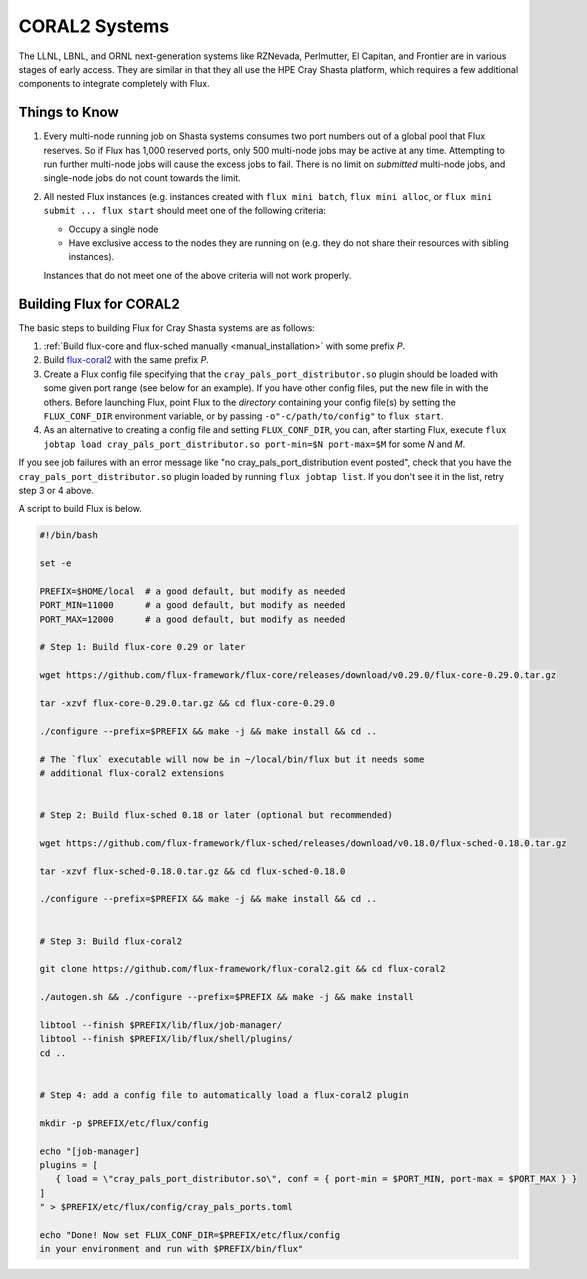 .. _coral2:

==============
CORAL2 Systems
==============

The LLNL, LBNL, and ORNL next-generation systems like RZNevada, Perlmutter,
El Capitan, and Frontier are in various stages of early access. They are
similar in that they all use the HPE Cray Shasta platform, which requires
a few additional components to integrate completely with Flux.

--------------
Things to Know
--------------
#.  Every multi-node running job on Shasta systems consumes two port numbers
    out of a global pool that Flux reserves. So if Flux has 1,000
    reserved ports, only 500 multi-node jobs may be active at any time.
    Attempting to run further multi-node jobs will cause the excess jobs
    to fail. There is no limit on *submitted* multi-node jobs, and
    single-node jobs do not count towards the limit.
#.  All nested Flux instances (e.g. instances created with ``flux mini batch``,
    ``flux mini alloc``, or ``flux mini submit ... flux start``
    should meet one of the following criteria:

    - Occupy a single node
    - Have exclusive access to the nodes they are running on (e.g. they
      do not share their resources with sibling instances).

    Instances that do not meet one of the above criteria will not work properly.

------------------------
Building Flux for CORAL2
------------------------

The basic steps to building Flux for Cray Shasta systems are as follows:

#.  :ref:`Build flux-core and flux-sched manually <manual_installation>`
    with some prefix *P*.
#.  Build `flux-coral2 <https://github.com/flux-framework/flux-coral2>`_
    with the same prefix *P*.
#.  Create a Flux config file specifying that the ``cray_pals_port_distributor.so``
    plugin should be loaded with some given port range (see below for an example).
    If you have other config files, put the new file in with the others.
    Before launching Flux, point Flux to the *directory* containing your config
    file(s) by setting the ``FLUX_CONF_DIR`` environment variable, or by passing
    ``-o"-c/path/to/config"`` to ``flux start``.
#.  As an alternative to creating a config file and setting ``FLUX_CONF_DIR``,
    you can, after starting Flux, execute ``flux jobtap load
    cray_pals_port_distributor.so port-min=$N port-max=$M`` for some *N* and *M*.


If you see job failures with an error message like "no cray_pals_port_distribution
event posted", check that you have the ``cray_pals_port_distributor.so`` plugin
loaded by running ``flux jobtap list``. If you don't see it in the list, retry
step 3 or 4 above.

A script to build Flux is below.

.. code-block:: sh

  #!/bin/bash

  set -e

  PREFIX=$HOME/local  # a good default, but modify as needed
  PORT_MIN=11000      # a good default, but modify as needed
  PORT_MAX=12000      # a good default, but modify as needed

  # Step 1: Build flux-core 0.29 or later

  wget https://github.com/flux-framework/flux-core/releases/download/v0.29.0/flux-core-0.29.0.tar.gz

  tar -xzvf flux-core-0.29.0.tar.gz && cd flux-core-0.29.0

  ./configure --prefix=$PREFIX && make -j && make install && cd ..

  # The `flux` executable will now be in ~/local/bin/flux but it needs some
  # additional flux-coral2 extensions


  # Step 2: Build flux-sched 0.18 or later (optional but recommended)

  wget https://github.com/flux-framework/flux-sched/releases/download/v0.18.0/flux-sched-0.18.0.tar.gz

  tar -xzvf flux-sched-0.18.0.tar.gz && cd flux-sched-0.18.0

  ./configure --prefix=$PREFIX && make -j && make install && cd ..


  # Step 3: Build flux-coral2

  git clone https://github.com/flux-framework/flux-coral2.git && cd flux-coral2

  ./autogen.sh && ./configure --prefix=$PREFIX && make -j && make install

  libtool --finish $PREFIX/lib/flux/job-manager/
  libtool --finish $PREFIX/lib/flux/shell/plugins/
  cd ..


  # Step 4: add a config file to automatically load a flux-coral2 plugin

  mkdir -p $PREFIX/etc/flux/config

  echo "[job-manager]
  plugins = [
     { load = \"cray_pals_port_distributor.so\", conf = { port-min = $PORT_MIN, port-max = $PORT_MAX } }
  ]
  " > $PREFIX/etc/flux/config/cray_pals_ports.toml

  echo "Done! Now set FLUX_CONF_DIR=$PREFIX/etc/flux/config
  in your environment and run with $PREFIX/bin/flux"

